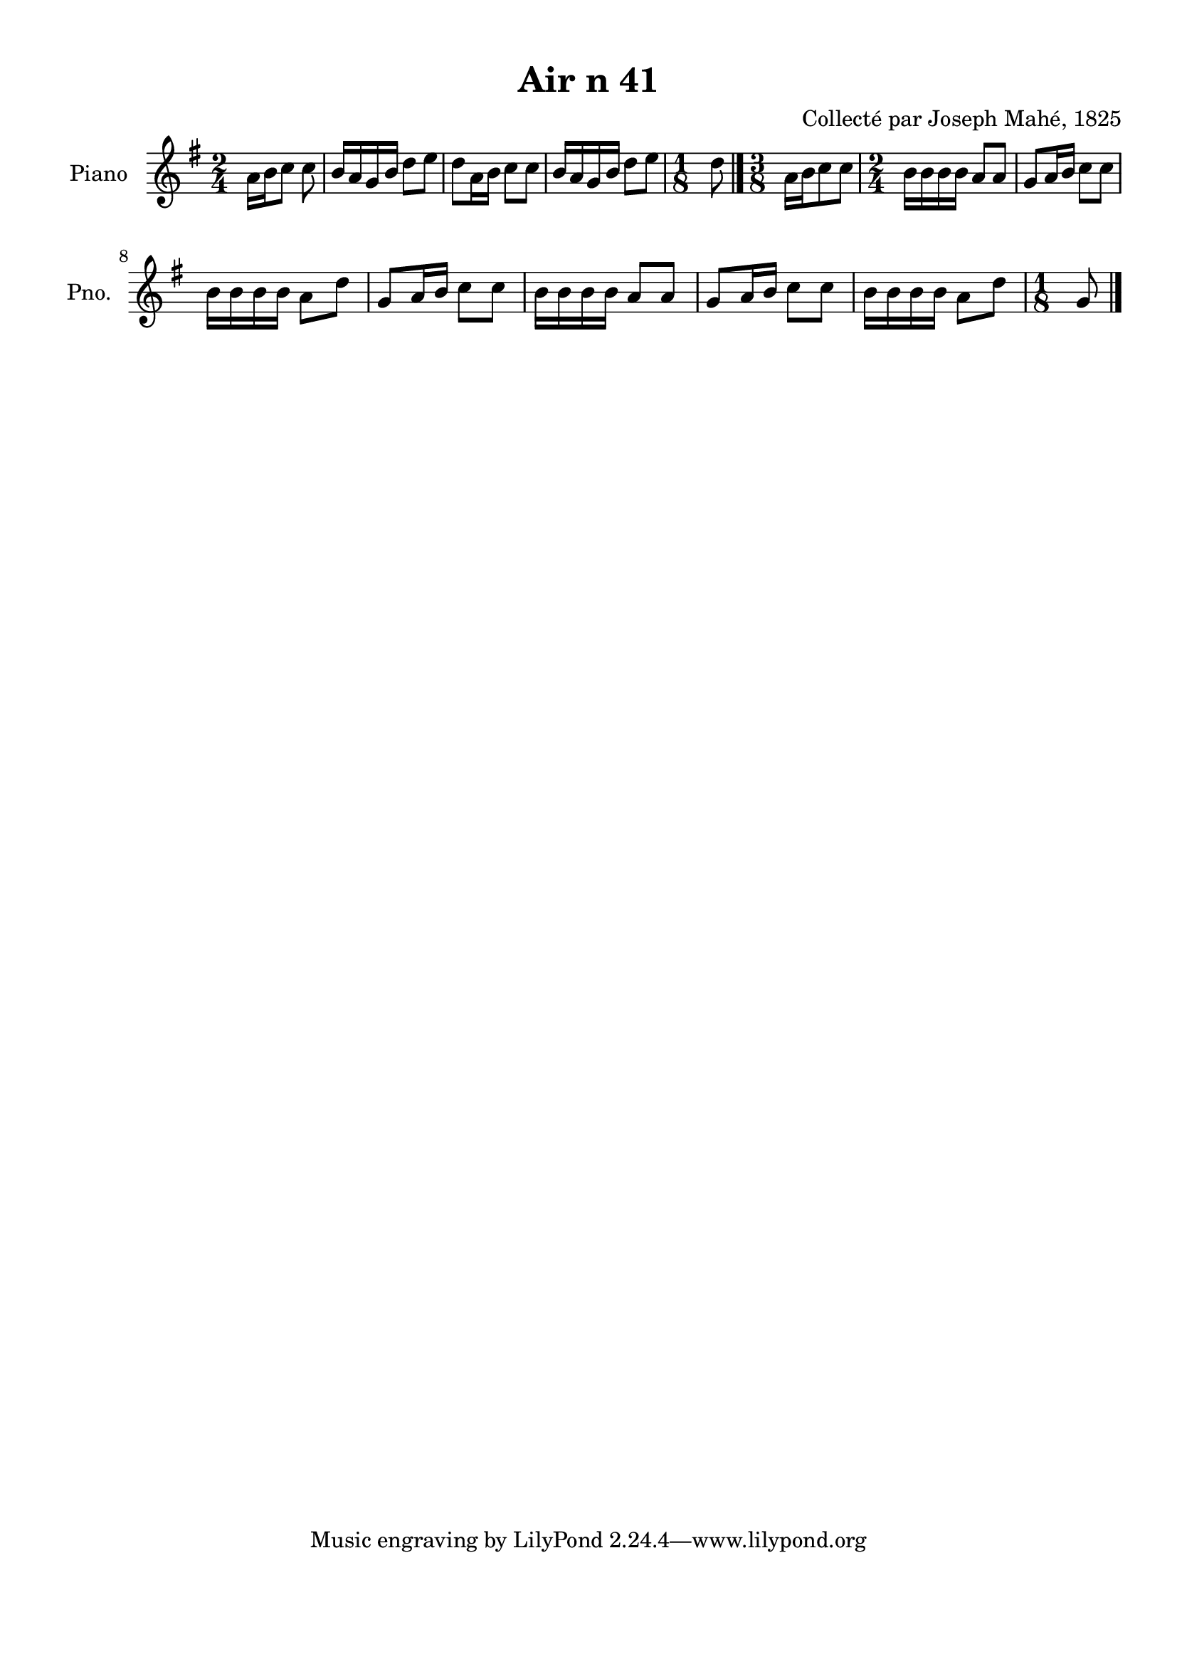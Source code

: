\version "2.22.2"
% automatically converted by musicxml2ly from Air_n_41.musicxml
\pointAndClickOff

\header {
    title =  "Air n 41"
    composer =  "Collecté par Joseph Mahé, 1825"
    encodingsoftware =  "MuseScore 2.2.1"
    encodingdate =  "2023-05-16"
    encoder =  "Gwenael Piel et Virginie Thion (IRISA, France)"
    source = 
    "Essai sur les Antiquites du departement du Morbihan, Joseph Mahe, 1825"
    }

#(set-global-staff-size 20.158742857142858)
\paper {
    
    paper-width = 21.01\cm
    paper-height = 29.69\cm
    top-margin = 1.0\cm
    bottom-margin = 2.0\cm
    left-margin = 1.0\cm
    right-margin = 1.0\cm
    indent = 1.6161538461538463\cm
    short-indent = 1.292923076923077\cm
    }
\layout {
    \context { \Score
        autoBeaming = ##f
        }
    }
PartPOneVoiceOne =  \relative a' {
    \clef "treble" \time 2/4 \key g \major \partial 4. a16 [
    b16 c8 ] c8 | % 1
    b16 [ a16 g16 b16 ] d8 [
    e8 ] | % 2
    d8 [ a16 b16 ] c8 [
    c8 ] | % 3
    b16 [ a16 g16 b16 ] d8 [
    e8 ] | % 4
    \time 1/8  d8 \bar "|."
    \time 3/8  a16 [ b16 c8 c8 ]
    | % 6
    \time 2/4  b16 [ b16 b16 b16
    ] a8 [ a8 ] | % 7
    g8 [ a16 b16 ] c8 [ c8 ]
    \break | % 8
    b16 [ b16 b16 b16 ]
    a8 [ d8 ] | % 9
    g,8 [ a16 b16 ] c8 [ c8
    ] | \barNumberCheck #10
    b16 [ b16 b16 b16 ]
    a8 [ a8 ] | % 11
    g8 [ a16 b16 ] c8 [ c8 ]
    | % 12
    b16 [ b16 b16 b16 ]
    a8 [ d8 ] | % 13
    \time 1/8  g,8 \bar "|."
    }


% The score definition
\score {
    <<
        
        \new Staff
        <<
            \set Staff.instrumentName = "Piano"
            \set Staff.shortInstrumentName = "Pno."
            
            \context Staff << 
                \mergeDifferentlyDottedOn\mergeDifferentlyHeadedOn
                \context Voice = "PartPOneVoiceOne" {  \PartPOneVoiceOne }
                >>
            >>
        
        >>
    \layout {}
    % To create MIDI output, uncomment the following line:
    %  \midi {\tempo 4 = 100 }
    }

